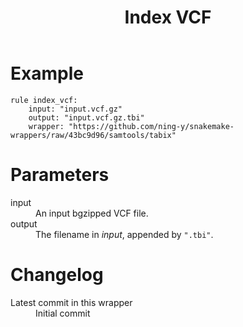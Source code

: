#+TITLE: Index VCF

* Example

#+begin_src
rule index_vcf:
    input: "input.vcf.gz"
    output: "input.vcf.gz.tbi"
    wrapper: "https://github.com/ning-y/snakemake-wrappers/raw/43bc9d96/samtools/tabix"
#+end_src

* Parameters

- input ::
  An input bgzipped VCF file.
- output ::
  The filename in /input/, appended by ~".tbi"~.

* Changelog

- Latest commit in this wrapper :: Initial commit
